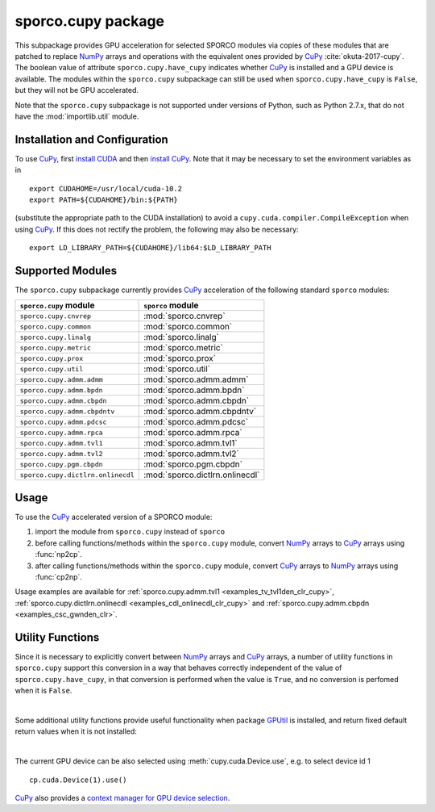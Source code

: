 .. py:module:: sporco.cupy

.. _cupy_package:

sporco.cupy package
===================

This subpackage provides GPU acceleration for selected SPORCO modules via copies of these modules that are patched to replace `NumPy <http://www.numpy.org/>`__ arrays and operations with the equivalent ones provided by `CuPy <https://cupy.chainer.org/>`__ :cite:`okuta-2017-cupy`. The boolean value of attribute ``sporco.cupy.have_cupy`` indicates whether `CuPy <https://cupy.chainer.org/>`__ is installed and a GPU device is available. The modules within the ``sporco.cupy`` subpackage can still be used when ``sporco.cupy.have_cupy`` is ``False``, but they will not be GPU accelerated.

Note that the ``sporco.cupy`` subpackage is not supported under versions of Python, such as Python 2.7.x, that do not have the :mod:`importlib.util` module.


.. seealso::

   NumPy/CuPy compatibility
      `Table
      <https://docs-cupy.chainer.org/en/latest/reference/comparison.html>`__
      of NumPy functions that are implemented in CuPy


Installation and Configuration
~~~~~~~~~~~~~~~~~~~~~~~~~~~~~~

To use `CuPy <https://cupy.chainer.org/>`_, first `install CUDA <http://docs.nvidia.com/cuda/index.html#installation-guides>`_ and then `install CuPy <https://docs-cupy.chainer.org/en/stable/install.html#install-cupy/>`_. Note that it may be necessary to set the environment variables as in

::

   export CUDAHOME=/usr/local/cuda-10.2
   export PATH=${CUDAHOME}/bin:${PATH}

(substitute the appropriate path to the CUDA installation) to avoid a
``cupy.cuda.compiler.CompileException`` when using `CuPy
<https://cupy.chainer.org/>`_. If this does not rectify the problem,
the following may also be necessary:

::

   export LD_LIBRARY_PATH=${CUDAHOME}/lib64:$LD_LIBRARY_PATH



Supported Modules
~~~~~~~~~~~~~~~~~

The ``sporco.cupy`` subpackage currently provides `CuPy <https://cupy.chainer.org/>`__ acceleration of the following standard ``sporco`` modules:

=================================  ===============================
``sporco.cupy`` module             ``sporco`` module
=================================  ===============================
``sporco.cupy.cnvrep``             :mod:`sporco.cnvrep`
``sporco.cupy.common``             :mod:`sporco.common`
``sporco.cupy.linalg``             :mod:`sporco.linalg`
``sporco.cupy.metric``             :mod:`sporco.metric`
``sporco.cupy.prox``               :mod:`sporco.prox`
``sporco.cupy.util``               :mod:`sporco.util`
``sporco.cupy.admm.admm``          :mod:`sporco.admm.admm`
``sporco.cupy.admm.bpdn``          :mod:`sporco.admm.bpdn`
``sporco.cupy.admm.cbpdn``         :mod:`sporco.admm.cbpdn`
``sporco.cupy.admm.cbpdntv``       :mod:`sporco.admm.cbpdntv`
``sporco.cupy.admm.pdcsc``         :mod:`sporco.admm.pdcsc`
``sporco.cupy.admm.rpca``          :mod:`sporco.admm.rpca`
``sporco.cupy.admm.tvl1``          :mod:`sporco.admm.tvl1`
``sporco.cupy.admm.tvl2``          :mod:`sporco.admm.tvl2`
``sporco.cupy.pgm.cbpdn``          :mod:`sporco.pgm.cbpdn`
``sporco.cupy.dictlrn.onlinecdl``  :mod:`sporco.dictlrn.onlinecdl`
=================================  ===============================


Usage
~~~~~

To use the `CuPy <https://cupy.chainer.org/>`__ accelerated version of a SPORCO module:

#. import the module from ``sporco.cupy`` instead of ``sporco``
#. before calling functions/methods within the ``sporco.cupy`` module, convert `NumPy <http://www.numpy.org/>`__ arrays to `CuPy <https://cupy.chainer.org/>`__ arrays using :func:`np2cp`.
#. after calling functions/methods within the ``sporco.cupy`` module, convert `CuPy <https://cupy.chainer.org/>`_ arrays to `NumPy <http://www.numpy.org/>`__ arrays using :func:`cp2np`.

Usage examples are available for :ref:`sporco.cupy.admm.tvl1 <examples_tv_tvl1den_clr_cupy>`, :ref:`sporco.cupy.dictlrn.onlinecdl <examples_cdl_onlinecdl_clr_cupy>` and :ref:`sporco.cupy.admm.cbpdn <examples_csc_gwnden_clr>`.


Utility Functions
~~~~~~~~~~~~~~~~~

Since it is necessary to explicitly convert between `NumPy <http://www.numpy.org/>`__ arrays and `CuPy <https://cupy.chainer.org/>`__ arrays, a number of utility functions in ``sporco.cupy`` support this conversion in a way that behaves correctly independent of the value of ``sporco.cupy.have_cupy``, in that conversion is performed when the value is ``True``, and no conversion is perfomed when it is ``False``.


.. py:function:: array_module(*args)

   Get the array module (``numpy`` or ``cupy``) of the array argument. This
   function is an alias for :func:`cupy.get_array_module`.


.. py:function:: np2cp(u)

   Convert a ``numpy`` ndarray to a ``cupy`` array. This function is an alias
   for :func:`cupy.asarray`


.. py:function:: cp2np(u)

   Convert a ``cupy`` array to a ``numpy`` ndarray. This function is an alias
   for :func:`cupy.asnumpy`


.. py:function:: cupy_wrapper(func)

   A wrapper function that converts ``numpy`` ndarray arguments to ``cupy``
   arrays, and convert any ``cupy`` arrays returned by the wrapped function
   into ``numpy`` ndarrays.




|

Some additional utility functions provide useful functionality when package `GPUtil <https://github.com/anderskm/gputil>`__ is installed, and return fixed default return values when it is not installed:


.. py:function:: gpu_info()

   Return a list of namedtuples representing attributes of each GPU
   device. Returns an empty list if
   `GPUtil <https://github.com/anderskm/gputil>`_ is not installed.


.. py:function:: gpu_load(wproc=0.5, wmem=0.5)

   Return a list of namedtuples representing the current load for
   each GPU device. The processor and memory loads are fractions
   between 0 and 1. The weighted load represents a weighted average
   of processor and memory loads using the parameters `wproc` and
   `wmem` respectively. Returns an empty list if
   `GPUtil <https://github.com/anderskm/gputil>`_ is not installed.


.. py:function:: device_by_load(wproc=0.5, wmem=0.5)

   Get a list of GPU device ids ordered by increasing weighted
   average of processor and memory load. Returns an empty list if
   `GPUtil <https://github.com/anderskm/gputil>`_ is not installed.


.. py:function:: select_device_by_load(wproc=0.5, wmem=0.5)

   Set the current device for cupy as the device with the lowest
   weighted average of processor and memory load. Returns 0 if
   `GPUtil <https://github.com/anderskm/gputil>`_ is not installed.


.. py:function:: available_gpu(*args, **kwargs)

   Get the device id for an available GPU when multiple GPUs are installed.
   This function is an alias for ``GPUtil.getAvailable``. Returns 0 if
   `GPUtil <https://github.com/anderskm/gputil>`_ is not installed.


|

The current GPU device can be also selected using :meth:`cupy.cuda.Device.use`, e.g. to select device id 1

::

   cp.cuda.Device(1).use()

`CuPy <https://docs-cupy.chainer.org/en/stable/index.html>`__ also provides a `context manager for GPU device selection <https://docs-cupy.chainer.org/en/stable/tutorial/basic.html#current-device>`__.

